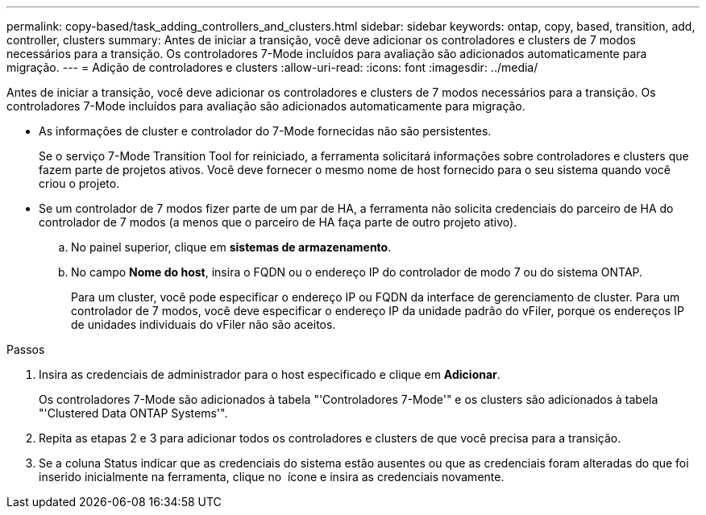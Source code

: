 ---
permalink: copy-based/task_adding_controllers_and_clusters.html 
sidebar: sidebar 
keywords: ontap, copy, based, transition, add, controller, clusters 
summary: Antes de iniciar a transição, você deve adicionar os controladores e clusters de 7 modos necessários para a transição. Os controladores 7-Mode incluídos para avaliação são adicionados automaticamente para migração. 
---
= Adição de controladores e clusters
:allow-uri-read: 
:icons: font
:imagesdir: ../media/


[role="lead"]
Antes de iniciar a transição, você deve adicionar os controladores e clusters de 7 modos necessários para a transição. Os controladores 7-Mode incluídos para avaliação são adicionados automaticamente para migração.

* As informações de cluster e controlador do 7-Mode fornecidas não são persistentes.
+
Se o serviço 7-Mode Transition Tool for reiniciado, a ferramenta solicitará informações sobre controladores e clusters que fazem parte de projetos ativos. Você deve fornecer o mesmo nome de host fornecido para o seu sistema quando você criou o projeto.

* Se um controlador de 7 modos fizer parte de um par de HA, a ferramenta não solicita credenciais do parceiro de HA do controlador de 7 modos (a menos que o parceiro de HA faça parte de outro projeto ativo).
+
.. No painel superior, clique em *sistemas de armazenamento*.
.. No campo *Nome do host*, insira o FQDN ou o endereço IP do controlador de modo 7 ou do sistema ONTAP.
+
Para um cluster, você pode especificar o endereço IP ou FQDN da interface de gerenciamento de cluster. Para um controlador de 7 modos, você deve especificar o endereço IP da unidade padrão do vFiler, porque os endereços IP de unidades individuais do vFiler não são aceitos.





.Passos
. Insira as credenciais de administrador para o host especificado e clique em *Adicionar*.
+
Os controladores 7-Mode são adicionados à tabela "'Controladores 7-Mode'" e os clusters são adicionados à tabela "'Clustered Data ONTAP Systems'".

. Repita as etapas 2 e 3 para adicionar todos os controladores e clusters de que você precisa para a transição.
. Se a coluna Status indicar que as credenciais do sistema estão ausentes ou que as credenciais foram alteradas do que foi inserido inicialmente na ferramenta, clique no image:../media/edit_schedule.gif[""] ícone e insira as credenciais novamente.

